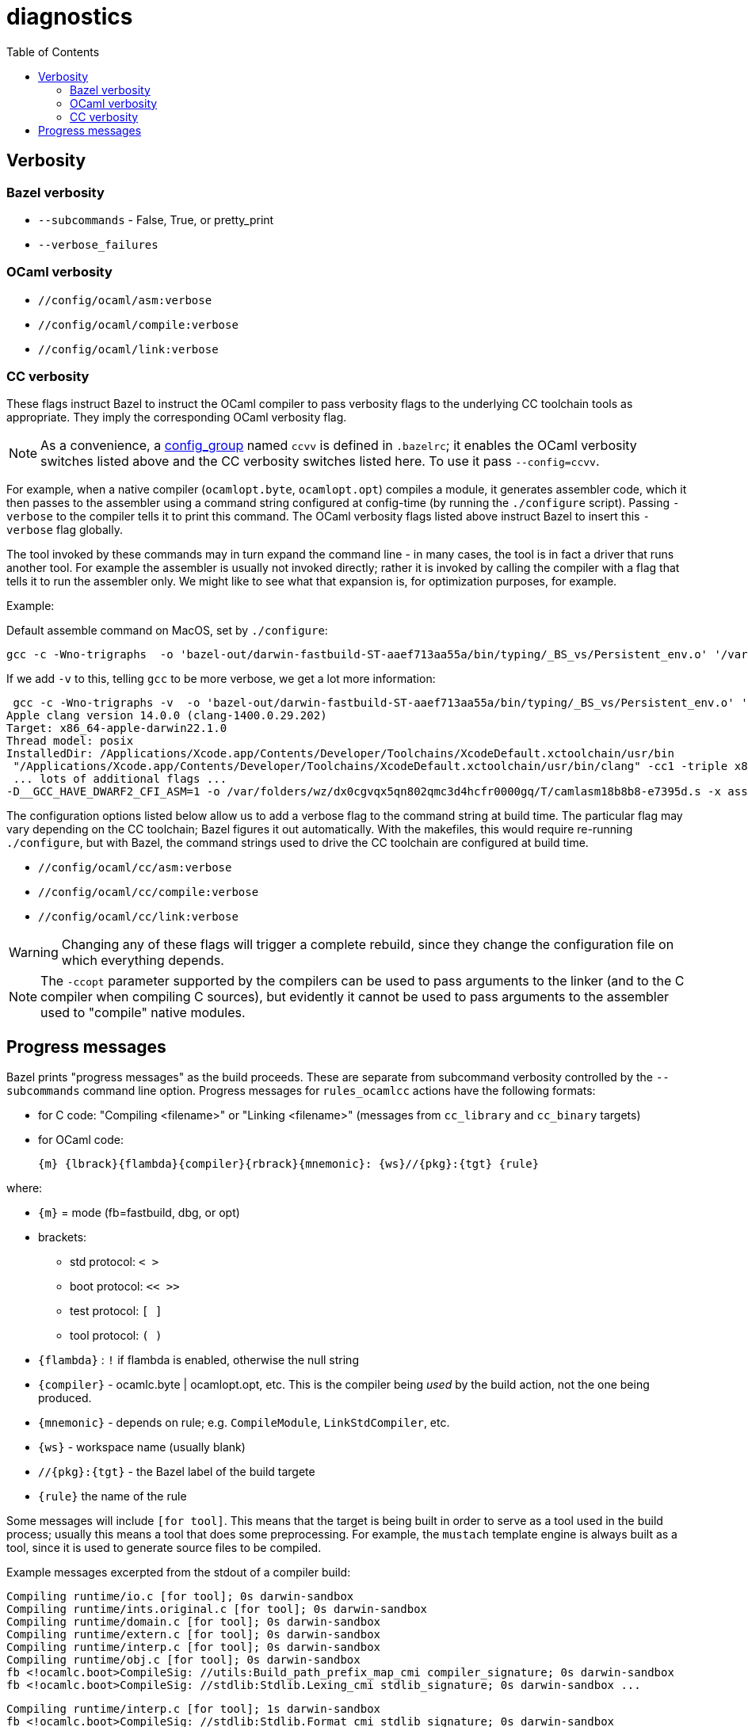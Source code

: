 = diagnostics
:toc: auto
:toclevels: 3


== Verbosity

=== Bazel verbosity

* `--subcommands` - False, True, or pretty_print
* `--verbose_failures`


=== OCaml verbosity

* `//config/ocaml/asm:verbose`
* `//config/ocaml/compile:verbose`
* `//config/ocaml/link:verbose`

=== CC verbosity

These flags instruct Bazel to instruct the OCaml compiler to pass
verbosity flags to the underlying CC toolchain tools as appropriate.
They imply the corresponding OCaml verbosity flag.

NOTE: As a convenience, a
xref:configuration.adoc#config_group[config_group] named `ccvv` is
defined in `.bazelrc`; it enables the OCaml verbosity switches listed
above and the CC verbosity switches listed here.  To use it pass `--config=ccvv`.

For example, when a native compiler (`ocamlopt.byte`, `ocamlopt.opt`)
compiles a module, it generates assembler code, which it then passes
to the assembler using a command string configured at config-time (by
running the `./configure` script). Passing `-verbose` to the compiler
tells it to print this command. The OCaml verbosity flags listed above
instruct Bazel to insert this `-verbose` flag globally.

The tool invoked by these commands may in turn expand the command
line - in many cases, the tool is in fact a driver that runs another
tool. For example the assembler is usually not invoked directly;
rather it is invoked by calling the compiler with a flag that tells it
to run the assembler only. We might like to see what that expansion
is, for optimization purposes, for example.

Example:

Default assemble command on MacOS, set by `./configure`:

    gcc -c -Wno-trigraphs  -o 'bazel-out/darwin-fastbuild-ST-aaef713aa55a/bin/typing/_BS_vs/Persistent_env.o' '/var/folders/wz/dx0cgvqx5qn802qmc3d4hcfr0000gq/T/camlasm9ca102.s'

If we add `-v` to this, telling `gcc` to be more verbose, we get a lot more information:

----
 gcc -c -Wno-trigraphs -v  -o 'bazel-out/darwin-fastbuild-ST-aaef713aa55a/bin/typing/_BS_vs/Persistent_env.o' '/var/folders/wz/dx0cgvqx5qn802qmc3d4hcfr0000gq/T/camlasm18b8b8.s'
Apple clang version 14.0.0 (clang-1400.0.29.202)
Target: x86_64-apple-darwin22.1.0
Thread model: posix
InstalledDir: /Applications/Xcode.app/Contents/Developer/Toolchains/XcodeDefault.xctoolchain/usr/bin
 "/Applications/Xcode.app/Contents/Developer/Toolchains/XcodeDefault.xctoolchain/usr/bin/clang" -cc1 -triple x86_64-apple-macosx13.0.0 -Wundef-prefix=TARGET_OS_ -Wdeprecated-objc-isa-usage -Werror=...
 ... lots of additional flags ...
-D__GCC_HAVE_DWARF2_CFI_ASM=1 -o /var/folders/wz/dx0cgvqx5qn802qmc3d4hcfr0000gq/T/camlasm18b8b8-e7395d.s -x assembler-with-cpp /var/folders/wz/dx0cgvqx5qn802qmc3d4hcfr0000gq/T/camlasm18b8b8.s
----

The configuration options listed below allow us to add a verbose flag
to the command string at build time. The particular flag may vary
depending on the CC toolchain; Bazel figures it out automatically.
With the makefiles, this would require re-running `./configure`, but
with Bazel, the command strings used to drive the CC toolchain are
configured at build time.

* `//config/ocaml/cc/asm:verbose`
* `//config/ocaml/cc/compile:verbose`
* `//config/ocaml/cc/link:verbose`

WARNING: Changing any of these flags will trigger a complete rebuild,
since they change the configuration file on which everything depends.

NOTE: The `-ccopt` parameter supported by the compilers can be used to
pass arguments to the linker (and to the C compiler when compiling C
sources), but evidently it cannot be used to pass arguments to the
assembler used to "compile" native modules.



== Progress messages

Bazel prints "progress messages" as the build proceeds. These are
separate from subcommand verbosity controlled by the `--subcommands`
command line option. Progress messages for `rules_ocamlcc` actions
have the following formats:

* for C code: "Compiling <filename>" or "Linking <filename>" (messages
  from `cc_library` and `cc_binary` targets)
* for OCaml code:

    {m} {lbrack}{flambda}{compiler}{rbrack}{mnemonic}: {ws}//{pkg}:{tgt} {rule}

where:

* `{m}` = mode (fb=fastbuild, dbg, or opt)
* brackets:
  ** std protocol:  `<  >`
  ** boot protocol:  `<<  >>`
  ** test protocol:  `[  ]`
  ** tool protocol:  `(  )`
* `{flambda}` :  `!` if flambda is enabled, otherwise the null string
* `{compiler}` - ocamlc.byte | ocamlopt.opt, etc. This is the compiler being _used_ by the build action, not the one being produced.
* `{mnemonic}` - depends on rule; e.g. `CompileModule`, `LinkStdCompiler`, etc.
* `{ws}` - workspace name (usually blank)
* `//{pkg}:{tgt}` - the Bazel label of the build targete
* `{rule}` the name of the rule

Some messages will include `[for tool]`. This means that the target is
being built in order to serve as a tool used in the build process;
usually this means a tool that does some preprocessing. For example,
the `mustach` template engine is always built as a tool, since it is
used to generate source files to be compiled.

Example messages excerpted from the stdout of a compiler build:

----
Compiling runtime/io.c [for tool]; 0s darwin-sandbox
Compiling runtime/ints.original.c [for tool]; 0s darwin-sandbox
Compiling runtime/domain.c [for tool]; 0s darwin-sandbox
Compiling runtime/extern.c [for tool]; 0s darwin-sandbox
Compiling runtime/interp.c [for tool]; 0s darwin-sandbox
Compiling runtime/obj.c [for tool]; 0s darwin-sandbox
fb <!ocamlc.boot>CompileSig: //utils:Build_path_prefix_map_cmi compiler_signature; 0s darwin-sandbox
fb <!ocamlc.boot>CompileSig: //stdlib:Stdlib.Lexing_cmi stdlib_signature; 0s darwin-sandbox ...
----


----
Compiling runtime/interp.c [for tool]; 1s darwin-sandbox
fb <!ocamlc.boot>CompileSig: //stdlib:Stdlib.Format_cmi stdlib_signature; 0s darwin-sandbox
fb <!ocamlc.boot>CompileModule: //stdlib:Stdlib.Int stdlib_module; 0s darwin-sandbox
fb <!ocamlc.boot>CompileModule: //lambda:Runtimedef compiler_module; 0s darwin-sandbox
fb <!ocamlc.boot>CompileModule: //utils:Domainstate compiler_module; 0s darwin-sandbox
fb <!ocamlc.boot>CompileModule: //stdlib:Std_exit kernel_module; 0s darwin-sandbox
fb <!ocamlc.boot>CompileModule: //stdlib:Stdlib.Int64 stdlib_module; 0s darwin-sandbox
fb <!ocamlc.boot>CompileSig: //utils:Arg_helper_cmi compiler_signature; 0s darwin-sandbox ...
----

----
fb <ocamlopt.byte>LinkStdCompiler: //bin:ocamlc.opt ocamlc_opt; 0s linux-sandbox
----
